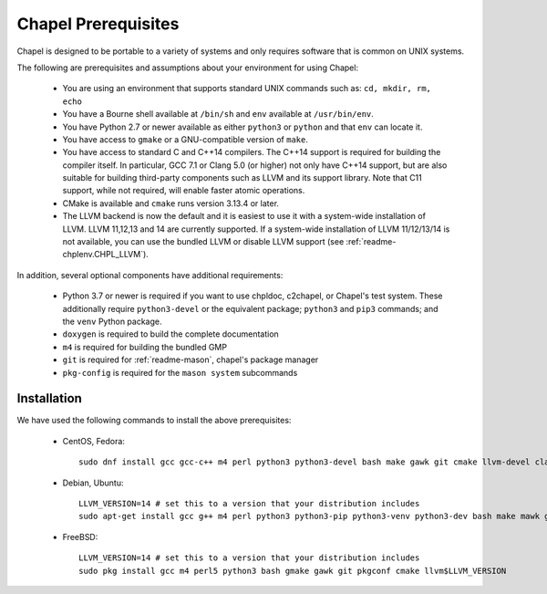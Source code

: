 .. _readme-prereqs:

====================
Chapel Prerequisites
====================

Chapel is designed to be portable to a variety of systems and only
requires software that is common on UNIX systems.

The following are prerequisites and assumptions about your environment
for using Chapel:

  * You are using an environment that supports standard UNIX commands
    such as: ``cd, mkdir, rm, echo``

  * You have a Bourne shell available at ``/bin/sh`` and ``env`` available at
    ``/usr/bin/env``.

  * You have Python 2.7 or newer available as either ``python3`` or
    ``python`` and that ``env`` can locate it.

  * You have access to ``gmake`` or a GNU-compatible version of ``make``.

  * You have access to standard C and C++14 compilers. The C++14 support
    is required for building the compiler itself. In particular, GCC 7.1
    or Clang 5.0 (or higher) not only have C++14 support, but are also
    suitable for building third-party components such as LLVM and its support
    library. Note that C11 support, while not required, will enable
    faster atomic operations.

  * CMake is available and ``cmake`` runs version 3.13.4 or later.

  * The LLVM backend is now the default and it is easiest to use it with
    a system-wide installation of LLVM. LLVM 11,12,13 and 14 are currently
    supported. If a system-wide installation of LLVM 11/12/13/14 is not
    available, you can use the bundled LLVM or disable LLVM support (see
    :ref:`readme-chplenv.CHPL_LLVM`).

In addition, several optional components have additional requirements:

  * Python 3.7 or newer is required if you want to use chpldoc, c2chapel,
    or Chapel's test system. These additionally require ``python3-devel``
    or the equivalent package; ``python3`` and ``pip3`` commands; and the
    ``venv`` Python package.

  * ``doxygen`` is required to build the complete documentation

  * ``m4`` is required for building the bundled GMP

  * ``git`` is required for :ref:`readme-mason`, chapel's package manager

  * ``pkg-config`` is required for the ``mason system`` subcommands


.. _readme-prereqs-installation:

Installation
------------

We have used the following commands to install the above prerequisites:

  * CentOS, Fedora::

      sudo dnf install gcc gcc-c++ m4 perl python3 python3-devel bash make gawk git cmake llvm-devel clang clang-devel

  * Debian, Ubuntu::

      LLVM_VERSION=14 # set this to a version that your distribution includes
      sudo apt-get install gcc g++ m4 perl python3 python3-pip python3-venv python3-dev bash make mawk git pkg-config cmake llvm-$LLVM_VERSION-dev llvm-$LLVM_VERSION llvm-$LLVM_VERSION-tools clang-$LLVM_VERSION libclang-$LLVM_VERSION-dev libclang-cpp$LLVM_VERSION-dev libedit-dev

  * FreeBSD::

     LLVM_VERSION=14 # set this to a version that your distribution includes
     sudo pkg install gcc m4 perl5 python3 bash gmake gawk git pkgconf cmake llvm$LLVM_VERSION
